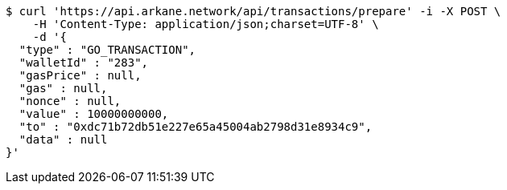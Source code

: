 [source,bash]
----
$ curl 'https://api.arkane.network/api/transactions/prepare' -i -X POST \
    -H 'Content-Type: application/json;charset=UTF-8' \
    -d '{
  "type" : "GO_TRANSACTION",
  "walletId" : "283",
  "gasPrice" : null,
  "gas" : null,
  "nonce" : null,
  "value" : 10000000000,
  "to" : "0xdc71b72db51e227e65a45004ab2798d31e8934c9",
  "data" : null
}'
----
